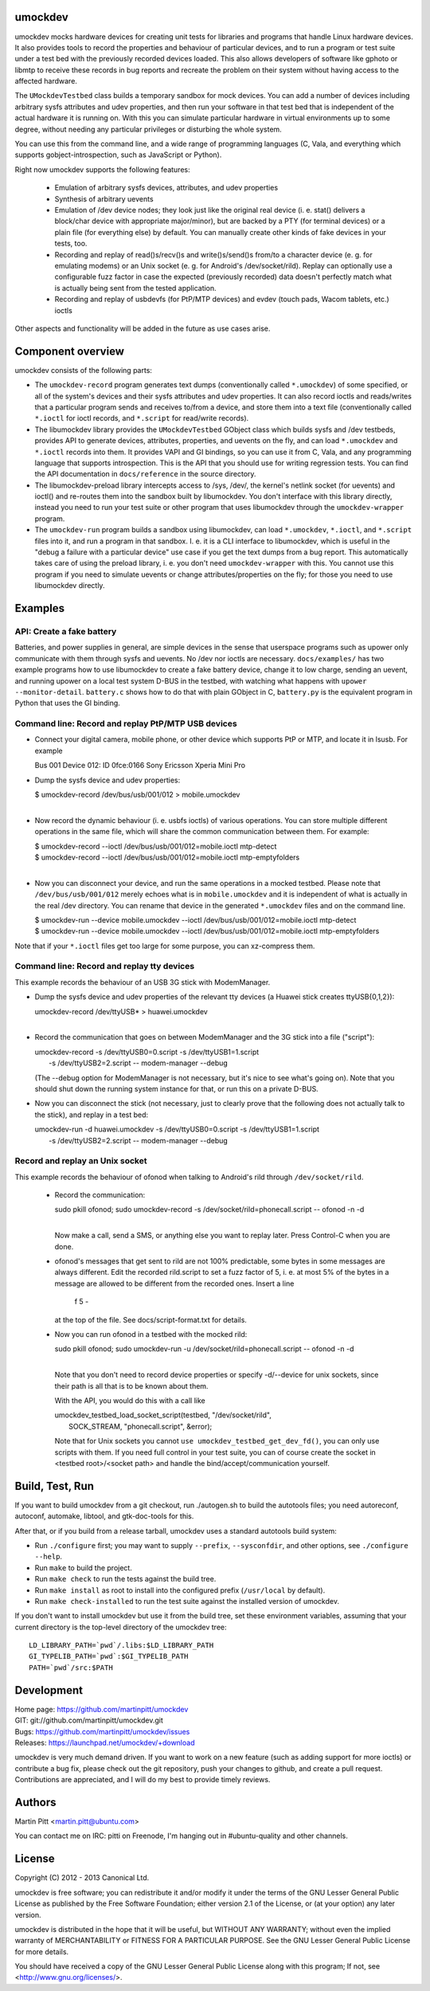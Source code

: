umockdev
========
umockdev mocks hardware devices for creating unit tests for libraries and
programs that handle Linux hardware devices. It also provides tools to record
the properties and behaviour of particular devices,  and to run a program or
test suite under a test bed with the previously recorded devices loaded. This
also allows developers of software like gphoto or libmtp to receive these
records in bug reports and recreate the problem on their system without having
access to the affected hardware.

The ``UMockdevTestbed`` class builds a temporary sandbox for mock devices.
You can add a number of devices including arbitrary sysfs attributes and udev
properties, and then run your software in that test bed that is independent of
the actual hardware it is running on.  With this you can simulate particular
hardware in virtual environments up to some degree, without needing any
particular privileges or disturbing the whole system.

You can use this from the command line, and a wide range of programming
languages (C, Vala, and everything which supports gobject-introspection, such
as JavaScript or Python).

Right now umockdev supports the following features:

 * Emulation of arbitrary sysfs devices, attributes, and udev properties

 * Synthesis of arbitrary uevents

 * Emulation of /dev device nodes; they look just like the original real
   device (i. e. stat() delivers a block/char device with appropriate
   major/minor), but are backed by a PTY (for terminal devices) or a plain file
   (for everything else) by default. You can manually create other kinds of
   fake devices in your tests, too.

 * Recording and replay of read()s/recv()s and write()s/send()s from/to a
   character device (e. g. for emulating modems) or an Unix socket (e. g. for
   Android's /dev/socket/rild). Replay can optionally use a configurable fuzz
   factor in case the expected (previously recorded) data doesn't perfectly
   match what is actually being sent from the tested application.

 * Recording and replay of usbdevfs (for PtP/MTP devices) and evdev (touch pads,
   Wacom tablets, etc.) ioctls

Other aspects and functionality will be added in the future as use cases arise.

Component overview
==================
umockdev consists of the following parts:

- The ``umockdev-record`` program generates text dumps (conventionally called
  ``*.umockdev``) of some specified, or all of the system's devices and their
  sysfs attributes and udev properties. It can also record ioctls and
  reads/writes that a particular program sends and receives to/from a device,
  and store them into a text file (conventionally called ``*.ioctl`` for ioctl
  records, and ``*.script`` for read/write records).

- The libumockdev library provides the ``UMockdevTestbed`` GObject class which
  builds sysfs and /dev testbeds, provides API to generate devices,
  attributes, properties, and uevents on the fly, and can load ``*.umockdev``
  and ``*.ioctl`` records into them. It provides VAPI and GI bindings, so you
  can use it from C, Vala, and any programming language that supports
  introspection. This is the API that you should use for writing regression
  tests. You can find the API documentation in ``docs/reference`` in the
  source directory.

- The libumockdev-preload library intercepts access to /sys, /dev/, the
  kernel's netlink socket (for uevents) and ioctl() and re-routes them into
  the sandbox built by libumockdev. You don't interface with this library
  directly, instead you need to run your test suite or other program that uses
  libumockdev through the ``umockdev-wrapper`` program.

- The ``umockdev-run`` program builds a sandbox using libumockdev, can load
  ``*.umockdev``, ``*.ioctl``, and ``*.script`` files into it, and run a
  program in that sandbox. I. e. it is a CLI interface to libumockdev, which is
  useful in the "debug a failure with a particular device" use case if you get
  the text dumps from a bug report. This automatically takes care of using the
  preload library, i. e. you don't need ``umockdev-wrapper`` with this. You
  cannot use this program if you need to simulate uevents or change
  attributes/properties on the fly; for those you need to use libumockdev
  directly.

Examples
========
API: Create a fake battery
--------------------------
Batteries, and power supplies in general, are simple devices in the sense that
userspace programs such as upower only communicate with them through sysfs and
uevents. No /dev nor ioctls are necessary. ``docs/examples/`` has two example
programs how to use libumockdev to create a fake battery device, change it to
low charge, sending an uevent, and running upower on a local test system D-BUS
in the testbed, with watching what happens with ``upower --monitor-detail``.
``battery.c`` shows how to do that with plain GObject in C, ``battery.py`` is
the equivalent program in Python that uses the GI binding.

Command line: Record and replay PtP/MTP USB devices
---------------------------------------------------
- Connect your digital camera, mobile phone, or other device which supports
  PtP or MTP, and locate it in lsusb. For example

  Bus 001 Device 012: ID 0fce:0166 Sony Ericsson Xperia Mini Pro

- Dump the sysfs device and udev properties:

  | $ umockdev-record /dev/bus/usb/001/012 > mobile.umockdev
  |

- Now record the dynamic behaviour (i. e. usbfs ioctls) of various operations.
  You can store multiple different operations in the same file, which will
  share the common communication between them. For example:

  | $ umockdev-record --ioctl /dev/bus/usb/001/012=mobile.ioctl mtp-detect
  | $ umockdev-record --ioctl /dev/bus/usb/001/012=mobile.ioctl mtp-emptyfolders
  |

- Now you can disconnect your device, and run the same operations in a mocked
  testbed. Please note that ``/dev/bus/usb/001/012`` merely echoes what is in
  ``mobile.umockdev`` and it is independent of what is actually in the real
  /dev directory. You can rename that device in the generated ``*.umockdev``
  files and on the command line.

  | $ umockdev-run --device mobile.umockdev --ioctl /dev/bus/usb/001/012=mobile.ioctl mtp-detect
  | $ umockdev-run --device mobile.umockdev --ioctl /dev/bus/usb/001/012=mobile.ioctl mtp-emptyfolders

Note that if your ``*.ioctl`` files get too large for some purpose, you can
xz-compress them.

Command line: Record and replay tty devices
-------------------------------------------
This example records the behaviour of an USB 3G stick with ModemManager.

- Dump the sysfs device and udev properties of the relevant tty devices (a
  Huawei stick creates ttyUSB{0,1,2}):

  | umockdev-record /dev/ttyUSB* > huawei.umockdev
  |

- Record the communication that goes on between ModemManager and the 3G stick
  into a file ("script"):

  | umockdev-record -s /dev/ttyUSB0=0.script -s /dev/ttyUSB1=1.script \
  |     -s /dev/ttyUSB2=2.script -- modem-manager --debug

  (The --debug option for ModemManager is not necessary, but it's nice to see
  what's going on). Note that you should shut down the running system instance
  for that, or run this on a private D-BUS.

- Now you can disconnect the stick (not necessary, just to clearly prove that
  the following does not actually talk to the stick), and replay in a test bed:

  | umockdev-run -d huawei.umockdev -s /dev/ttyUSB0=0.script -s /dev/ttyUSB1=1.script \
  |      -s /dev/ttyUSB2=2.script -- modem-manager --debug


Record and replay an Unix socket
--------------------------------
This example records the behaviour of ofonod when talking to Android's rild
through ``/dev/socket/rild``.

 - Record the communication:

   | sudo pkill ofonod; sudo umockdev-record -s /dev/socket/rild=phonecall.script -- ofonod -n -d
   |

   Now make a call, send a SMS, or anything else you want to replay later.
   Press Control-C when you are done.

 - ofonod's messages that get sent to rild are not 100% predictable, some bytes
   in some messages are always different. Edit the recorded rild.script to set
   a fuzz factor of 5, i. e. at most 5% of the bytes in a message are allowed
   to be different from the recorded ones. Insert a line

      f 5 -

   at the top of the file. See docs/script-format.txt for details.

 - Now you can run ofonod in a testbed with the mocked rild:

   | sudo pkill ofonod; sudo umockdev-run -u /dev/socket/rild=phonecall.script -- ofonod -n -d
   |

   Note that you don't need to record device properties or specify -d/--device
   for unix sockets, since their path is all that is to be known about them.

   With the API, you would do this with a call like

   |   umockdev_testbed_load_socket_script(testbed, "/dev/socket/rild",
   |                                       SOCK_STREAM, "phonecall.script", &error);

   Note that for Unix sockets you cannot ``use umockdev_testbed_get_dev_fd()``,
   you can only use scripts with them. If you need full control in your test suite,
   you can of course create the socket in <testbed root>/<socket path> and
   handle the bind/accept/communication yourself.

Build, Test, Run
================
If you want to build umockdev from a git checkout, run ./autogen.sh to build
the autotools files; you need autoreconf, autoconf, automake, libtool, and
gtk-doc-tools for this.

After that, or if you build from a release tarball, umockdev uses a standard
autotools build system:

- Run ``./configure`` first; you may want to supply ``--prefix``,
  ``--sysconfdir``, and other options, see ``./configure --help``.
- Run ``make`` to build the project.
- Run ``make check`` to run the tests against the build tree.
- Run ``make install`` as root to install into the configured prefix
  (``/usr/local`` by default).
- Run ``make check-installed`` to run the test suite against the installed
  version of umockdev.

If you don't want to install umockdev but use it from the build tree, set
these environment variables, assuming that your current directory is the
top-level directory of the umockdev tree:

::

  LD_LIBRARY_PATH=`pwd`/.libs:$LD_LIBRARY_PATH
  GI_TYPELIB_PATH=`pwd`:$GI_TYPELIB_PATH
  PATH=`pwd`/src:$PATH

Development
===========
| Home page: https://github.com/martinpitt/umockdev
| GIT:       git://github.com/martinpitt/umockdev.git
| Bugs:      https://github.com/martinpitt/umockdev/issues
| Releases:  https://launchpad.net/umockdev/+download

umockdev is very much demand driven. If you want to work on a new feature (such
as adding support for more ioctls) or contribute a bug fix, please check out
the git repository, push your changes to github, and create a pull request.
Contributions are appreciated, and I will do my best to provide timely reviews.

Authors
=======
Martin Pitt <martin.pitt@ubuntu.com>

You can contact me on IRC: pitti on Freenode, I'm hanging out in
#ubuntu-quality and other channels.

License
=======
Copyright (C) 2012 - 2013 Canonical Ltd.

umockdev is free software; you can redistribute it and/or modify it
under the terms of the GNU Lesser General Public License as published by
the Free Software Foundation; either version 2.1 of the License, or
(at your option) any later version.

umockdev is distributed in the hope that it will be useful, but
WITHOUT ANY WARRANTY; without even the implied warranty of
MERCHANTABILITY or FITNESS FOR A PARTICULAR PURPOSE. See the GNU
Lesser General Public License for more details.

You should have received a copy of the GNU Lesser General Public License
along with this program; If not, see <http://www.gnu.org/licenses/>.
